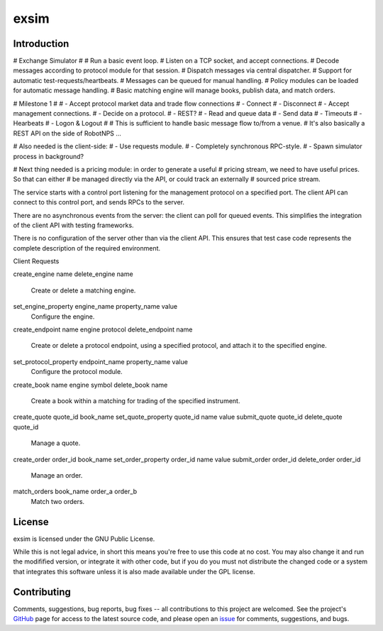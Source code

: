 exsim
=====

|  |Build Status|  |Code Health|  |Coverage|  |PyPI|  |Python|


Introduction
------------

# Exchange Simulator
#
# Run a basic event loop.
# Listen on a TCP socket, and accept connections.
# Decode messages according to protocol module for that session.
# Dispatch messages via central dispatcher.
# Support for automatic test-requests/heartbeats.
# Messages can be queued for manual handling.
# Policy modules can be loaded for automatic message handling.
# Basic matching engine will manage books, publish data, and match orders.


# Milestone 1
#
# - Accept protocol market data and trade flow connections
#   - Connect
#   - Disconnect
# - Accept management connections.
#   - Decide on a protocol.
#     - REST?
# - Read and queue data
# - Send data
# - Timeouts
# - Hearbeats
# - Logon & Logout
#
# This is sufficient to handle basic message flow to/from a venue.
# It's also basically a REST API on the side of RobotNPS ...

# Also needed is the client-side:
# - Use requests module.
#   - Completely synchronous RPC-style.
# - Spawn simulator process in background?

# Next thing needed is a pricing module: in order to generate a useful
# pricing stream, we need to have useful prices.  So that can either
# be managed directly via the API, or could track an externally
# sourced price stream.


The service starts with a control port listening for the management
protocol on a specified port.  The client API can connect to this
control port, and sends RPCs to the server.

There are no asynchronous events from the server: the client can poll
for queued events.  This simplifies the integration of the client API
with testing frameworks.

There is no configuration of the server other than via the client API.
This ensures that test case code represents the complete description
of the required environment.

Client Requests

create_engine name
delete_engine name
  Create or delete a matching engine.

set_engine_property engine_name property_name value
  Configure the engine.

create_endpoint name engine protocol
delete_endpoint name
  Create or delete a protocol endpoint, using a specified protocol,
  and attach it to the specified engine.

set_protocol_property endpoint_name property_name value
  Configure the protocol module.

create_book name engine symbol
delete_book name
  Create a book within a matching for trading of the specified instrument.

create_quote quote_id book_name
set_quote_property quote_id name value
submit_quote quote_id
delete_quote quote_id
  Manage a quote.

create_order order_id book_name
set_order_property order_id name value
submit_order order_id
delete_order order_id
  Manage an order.

match_orders book_name order_a order_b
  Match two orders.








License
-------

exsim is licensed under the GNU Public License.

While this is not legal advice, in short this means you're free to use
this code at no cost.  You may also change it and run the modifified
version, or integrate it with other code, but if you do you must not
distribute the changed code or a system that integrates this software
unless it is also made available under the GPL license.

Contributing
------------

Comments, suggestions, bug reports, bug fixes -- all contributions to
this project are welcomed.  See the project's `GitHub
<https://github.com/da4089/exsim>`_ page for access to the latest
source code, and please open an `issue
<https://github.com/da4089/exsim/issues>`_ for comments, suggestions,
and bugs.




.. |Build Status| image:: https://travis-ci.org/da4089/exsim.svg?branch=master
    :target: https://travis-ci.org/da4089/exsim
    :alt: Build status
.. |Code Health| image:: https://landscape.io/github/da4089/exsim/master/landscape.svg?style=flat
    :target: https://landscape.io/github/da4089/exsim/master
    :alt: Code Health
.. |Coverage| image:: https://coveralls.io/repos/github/da4089/exsim/badge.svg?branch=master
    :target: https://coveralls.io/github/da4089/exsim?branch=master
    :alt: Coverage
.. |PyPI| image:: https://img.shields.io/pypi/v/exsim.svg
    :target: https://pypi.python.org/pypi/exsim
    :alt: PyPI
.. |Python| image:: https://img.shields.io/pypi/pyversions/exsim.svg
    :target: https://pypi.python.org/pypi/exsim
    :alt: Python
